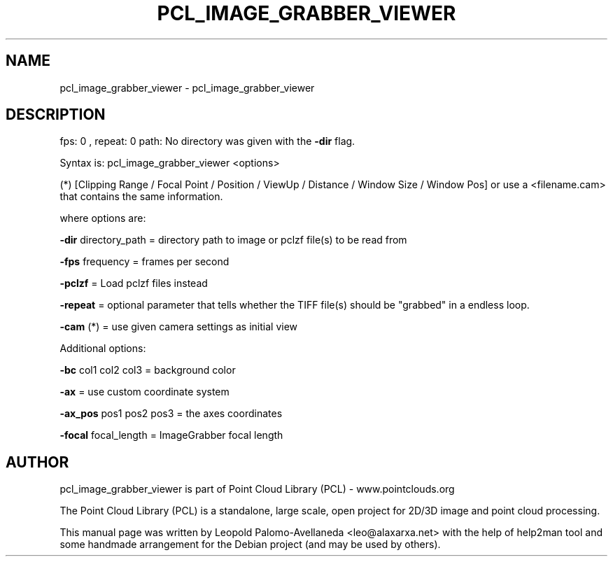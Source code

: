 .\" DO NOT MODIFY THIS FILE!  It was generated by help2man 1.40.10.
.TH PCL_IMAGE_GRABBER_VIEWER "1" "May 2014" "pcl_image_grabber_viewer 1.7.1" "User Commands"
.SH NAME
pcl_image_grabber_viewer \- pcl_image_grabber_viewer
.SH DESCRIPTION
fps: 0 , repeat: 0
path:
No directory was given with the \fB\-dir\fR flag.

Syntax is: pcl_image_grabber_viewer <options>


 (*) [Clipping Range / Focal Point / Position / ViewUp / Distance / Window Size / Window Pos] or use a <filename.cam> that contains the same information.

  where options are:

   \fB\-dir\fR directory_path = directory path to image or pclzf file(s) to be read from

   \fB\-fps\fR frequency = frames per second

   \fB\-pclzf\fR    = Load pclzf files instead

   \fB\-repeat\fR   = optional parameter that tells whether the TIFF file(s) should be "grabbed" in a endless loop.



   \fB\-cam\fR (*)  = use given camera settings as initial view

Additional options:

   \fB\-bc\fR col1 col2 col3  = background color

   \fB\-ax\fR  = use custom coordinate system

   \fB\-ax_pos\fR pos1 pos2 pos3   = the axes coordinates

   \fB\-focal\fR focal_length = ImageGrabber focal length

.SH AUTHOR
pcl_image_grabber_viewer is part of Point Cloud Library (PCL) - www.pointclouds.org

The Point Cloud Library (PCL) is a standalone, large scale, open project for 2D/3D
image and point cloud processing.
.PP
This manual page was written by Leopold Palomo-Avellaneda <leo@alaxarxa.net> with
the help of help2man tool and some handmade arrangement for the Debian project
(and may be used by others).

